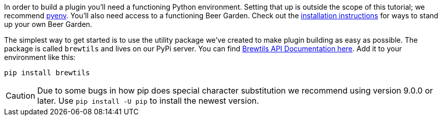 In order to build a plugin you'll need a functioning Python environment. Setting that up is outside the scope of this tutorial; we recommend https://github.com/pyenv/pyenv[pyenv]. You'll also need access to a functioning Beer Garden. Check out the link:{uri-install-guides}[installation instructions] for ways to stand up your own Beer Garden.

The simplest way to get started is to use the utility package we've created to make plugin building as easy as possible. The package is called `brewtils` and lives on our PyPi server. You can find link:{brewtils_docs_uri}[Brewtils API Documentation here]. Add it to your environment like this:

[source,bash,subs="attributes"]
----
pip install brewtils
----

CAUTION: Due to some bugs in how pip does special character substitution we recommend using version 9.0.0 or later. Use `pip install -U pip` to install the newest version.
